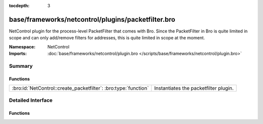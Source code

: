 :tocdepth: 3

base/frameworks/netcontrol/plugins/packetfilter.bro
===================================================
.. bro:namespace:: NetControl

NetControl plugin for the process-level PacketFilter that comes with
Bro. Since the PacketFilter in Bro is quite limited in scope
and can only add/remove filters for addresses, this is quite
limited in scope at the moment. 

:Namespace: NetControl
:Imports: :doc:`base/frameworks/netcontrol/plugin.bro </scripts/base/frameworks/netcontrol/plugin.bro>`

Summary
~~~~~~~
Functions
#########
=============================================================== =====================================
:bro:id:`NetControl::create_packetfilter`: :bro:type:`function` Instantiates the packetfilter plugin.
=============================================================== =====================================


Detailed Interface
~~~~~~~~~~~~~~~~~~
Functions
#########
.. bro:id:: NetControl::create_packetfilter

   :Type: :bro:type:`function` () : :bro:type:`NetControl::PluginState`

   Instantiates the packetfilter plugin.


